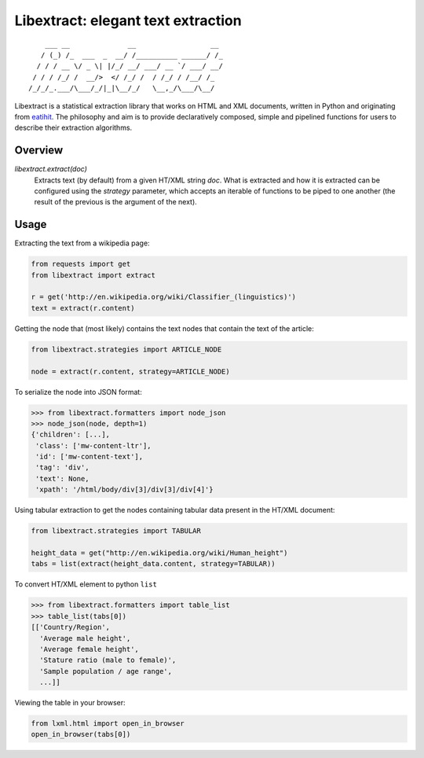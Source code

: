 Libextract: elegant text extraction
===================================

.. image:: https://travis-ci.org/libextract/libextract.svg?branch=master
    :target: https://travis-ci.org/libextract/libextract

::

        ___ __              __                  __
       / (_) /_  ___  _  __/ /__________ ______/ /_
      / / / __ \/ _ \| |/_/ __/ ___/ __ `/ ___/ __/
     / / / /_/ /  __/>  </ /_/ /  / /_/ / /__/ /_
    /_/_/_.___/\___/_/|_|\__/_/   \__,_/\___/\__/


Libextract is a statistical extraction library that works
on HTML and XML documents, written in Python and originating
from eatihit_. The philosophy and aim is to provide declaratively
composed, simple and pipelined functions for users to describe
their extraction algorithms.

Overview
--------

`libextract.extract(doc)`
    Extracts text (by default) from a given HT/XML string *doc*.
    What is extracted and how it is extracted can be configured
    using the *strategy* parameter, which accepts an iterable
    of functions to be piped to one another (the result of the
    previous is the argument of the next).

Usage
-----

Extracting the text from a wikipedia page:

.. code-block:: python

    from requests import get
    from libextract import extract

    r = get('http://en.wikipedia.org/wiki/Classifier_(linguistics)')
    text = extract(r.content)

Getting the node that (most likely) contains the text nodes that
contain the text of the article:

.. code-block:: python

    from libextract.strategies import ARTICLE_NODE

    node = extract(r.content, strategy=ARTICLE_NODE)

To serialize the node into JSON format:

.. code-block:: python

    >>> from libextract.formatters import node_json
    >>> node_json(node, depth=1)
    {'children': [...],
     'class': ['mw-content-ltr'],
     'id': ['mw-content-text'],
     'tag': 'div',
     'text': None,
     'xpath': '/html/body/div[3]/div[3]/div[4]'}

Using tabular extraction to get the nodes containing tabular data
present in the HT/XML document:

.. code-block:: python

    from libextract.strategies import TABULAR

    height_data = get("http://en.wikipedia.org/wiki/Human_height")
    tabs = list(extract(height_data.content, strategy=TABULAR))


To convert HT/XML element to python ``list``

.. code-block:: python

    >>> from libextract.formatters import table_list
    >>> table_list(tabs[0])
    [['Country/Region',
      'Average male height',
      'Average female height',
      'Stature ratio (male to female)',
      'Sample population / age range',
      ...]]

Viewing the table in your browser:

.. code-block:: python

    from lxml.html import open_in_browser
    open_in_browser(tabs[0])


.. _eatihit: http://rodricios.github.io/eatiht/
